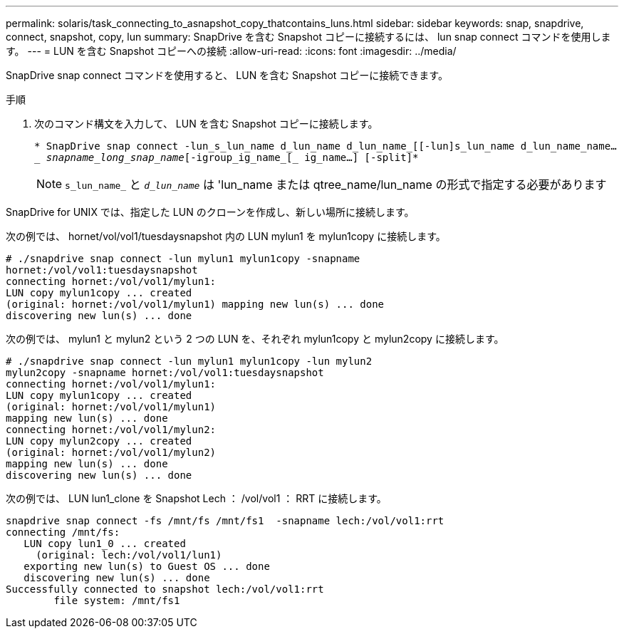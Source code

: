 ---
permalink: solaris/task_connecting_to_asnapshot_copy_thatcontains_luns.html 
sidebar: sidebar 
keywords: snap, snapdrive, connect, snapshot, copy, lun 
summary: SnapDrive を含む Snapshot コピーに接続するには、 lun snap connect コマンドを使用します。 
---
= LUN を含む Snapshot コピーへの接続
:allow-uri-read: 
:icons: font
:imagesdir: ../media/


[role="lead"]
SnapDrive snap connect コマンドを使用すると、 LUN を含む Snapshot コピーに接続できます。

.手順
. 次のコマンド構文を入力して、 LUN を含む Snapshot コピーに接続します。
+
`* SnapDrive snap connect -lun_s_lun_name d_lun_name d_lun_name_[[-lun]s_lun_name d_lun_name_name...__ snapname_long_snap_name_[-igroup_ig_name_[_ ig_name...] [-split]*`

+

NOTE: `s_lun_name_` と `_d_lun_name_` は 'lun_name または qtree_name/lun_name の形式で指定する必要があります



SnapDrive for UNIX では、指定した LUN のクローンを作成し、新しい場所に接続します。

次の例では、 hornet/vol/vol1/tuesdaysnapshot 内の LUN mylun1 を mylun1copy に接続します。

[listing]
----
# ./snapdrive snap connect -lun mylun1 mylun1copy -snapname
hornet:/vol/vol1:tuesdaysnapshot
connecting hornet:/vol/vol1/mylun1:
LUN copy mylun1copy ... created
(original: hornet:/vol/vol1/mylun1) mapping new lun(s) ... done
discovering new lun(s) ... done
----
次の例では、 mylun1 と mylun2 という 2 つの LUN を、それぞれ mylun1copy と mylun2copy に接続します。

[listing]
----
# ./snapdrive snap connect -lun mylun1 mylun1copy -lun mylun2
mylun2copy -snapname hornet:/vol/vol1:tuesdaysnapshot
connecting hornet:/vol/vol1/mylun1:
LUN copy mylun1copy ... created
(original: hornet:/vol/vol1/mylun1)
mapping new lun(s) ... done
connecting hornet:/vol/vol1/mylun2:
LUN copy mylun2copy ... created
(original: hornet:/vol/vol1/mylun2)
mapping new lun(s) ... done
discovering new lun(s) ... done
----
次の例では、 LUN lun1_clone を Snapshot Lech ： /vol/vol1 ： RRT に接続します。

[listing]
----

snapdrive snap connect -fs /mnt/fs /mnt/fs1  -snapname lech:/vol/vol1:rrt
connecting /mnt/fs:
   LUN copy lun1_0 ... created
     (original: lech:/vol/vol1/lun1)
   exporting new lun(s) to Guest OS ... done
   discovering new lun(s) ... done
Successfully connected to snapshot lech:/vol/vol1:rrt
        file system: /mnt/fs1
----